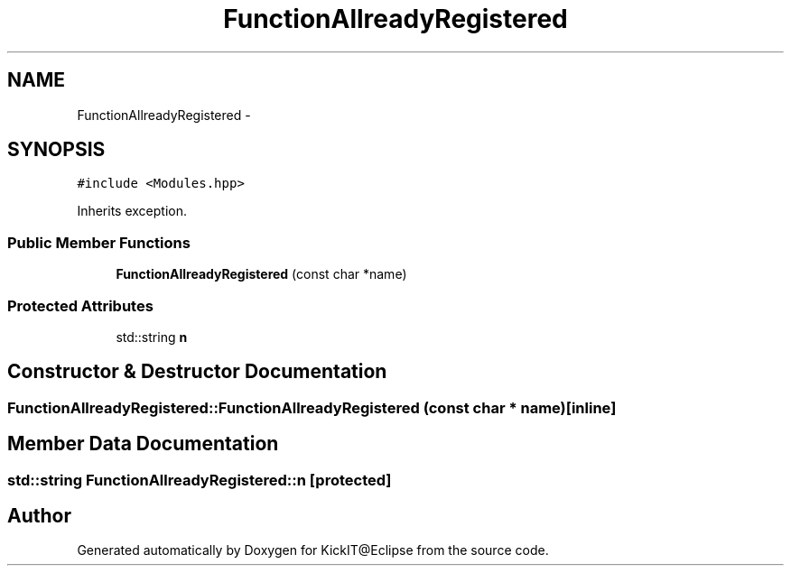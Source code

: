 .TH "FunctionAllreadyRegistered" 3 "Mon Sep 25 2017" "KickIT@Eclipse" \" -*- nroff -*-
.ad l
.nh
.SH NAME
FunctionAllreadyRegistered \- 
.SH SYNOPSIS
.br
.PP
.PP
\fC#include <Modules\&.hpp>\fP
.PP
Inherits exception\&.
.SS "Public Member Functions"

.in +1c
.ti -1c
.RI "\fBFunctionAllreadyRegistered\fP (const char *name)"
.br
.in -1c
.SS "Protected Attributes"

.in +1c
.ti -1c
.RI "std::string \fBn\fP"
.br
.in -1c
.SH "Constructor & Destructor Documentation"
.PP 
.SS "FunctionAllreadyRegistered::FunctionAllreadyRegistered (const char * name)\fC [inline]\fP"

.SH "Member Data Documentation"
.PP 
.SS "std::string FunctionAllreadyRegistered::n\fC [protected]\fP"


.SH "Author"
.PP 
Generated automatically by Doxygen for KickIT@Eclipse from the source code\&.

